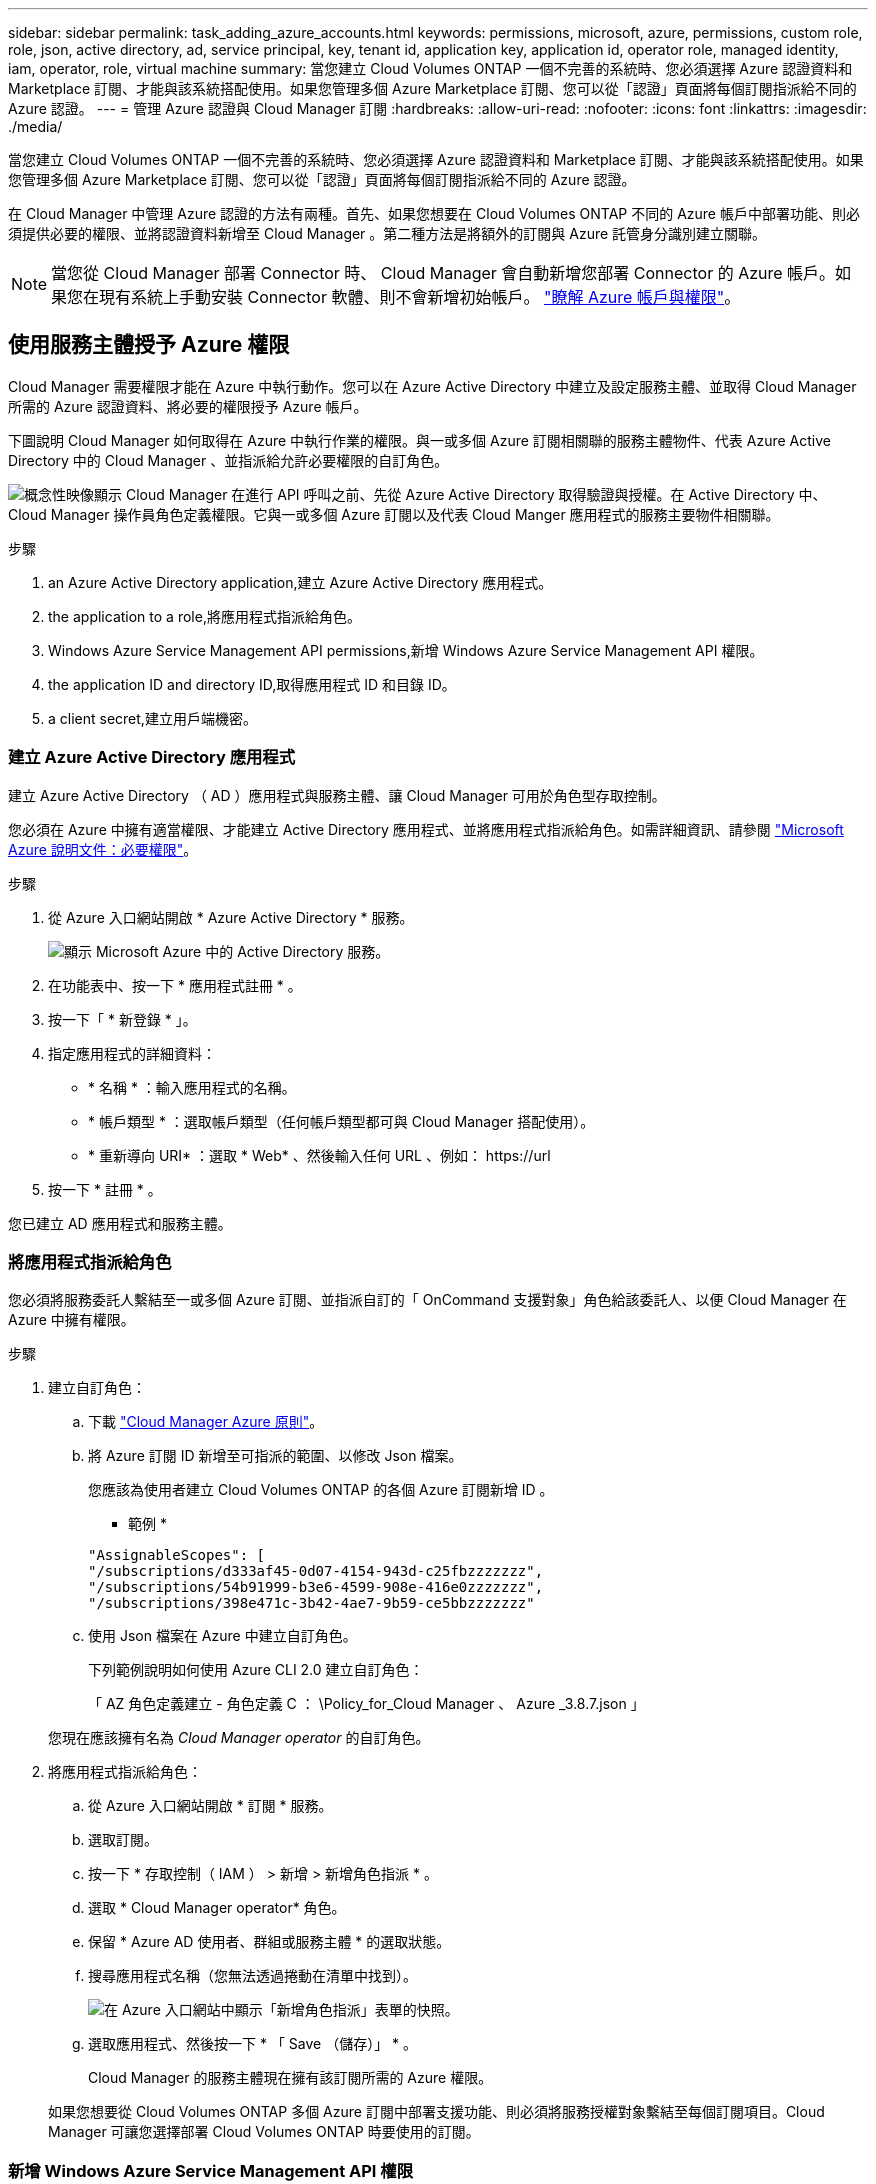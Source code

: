 ---
sidebar: sidebar 
permalink: task_adding_azure_accounts.html 
keywords: permissions, microsoft, azure, permissions, custom role, role, json, active directory, ad, service principal, key, tenant id, application key, application id, operator role, managed identity, iam, operator, role, virtual machine 
summary: 當您建立 Cloud Volumes ONTAP 一個不完善的系統時、您必須選擇 Azure 認證資料和 Marketplace 訂閱、才能與該系統搭配使用。如果您管理多個 Azure Marketplace 訂閱、您可以從「認證」頁面將每個訂閱指派給不同的 Azure 認證。 
---
= 管理 Azure 認證與 Cloud Manager 訂閱
:hardbreaks:
:allow-uri-read: 
:nofooter: 
:icons: font
:linkattrs: 
:imagesdir: ./media/


[role="lead"]
當您建立 Cloud Volumes ONTAP 一個不完善的系統時、您必須選擇 Azure 認證資料和 Marketplace 訂閱、才能與該系統搭配使用。如果您管理多個 Azure Marketplace 訂閱、您可以從「認證」頁面將每個訂閱指派給不同的 Azure 認證。

在 Cloud Manager 中管理 Azure 認證的方法有兩種。首先、如果您想要在 Cloud Volumes ONTAP 不同的 Azure 帳戶中部署功能、則必須提供必要的權限、並將認證資料新增至 Cloud Manager 。第二種方法是將額外的訂閱與 Azure 託管身分識別建立關聯。


NOTE: 當您從 Cloud Manager 部署 Connector 時、 Cloud Manager 會自動新增您部署 Connector 的 Azure 帳戶。如果您在現有系統上手動安裝 Connector 軟體、則不會新增初始帳戶。 link:concept_accounts_azure.html["瞭解 Azure 帳戶與權限"]。



== 使用服務主體授予 Azure 權限

Cloud Manager 需要權限才能在 Azure 中執行動作。您可以在 Azure Active Directory 中建立及設定服務主體、並取得 Cloud Manager 所需的 Azure 認證資料、將必要的權限授予 Azure 帳戶。

下圖說明 Cloud Manager 如何取得在 Azure 中執行作業的權限。與一或多個 Azure 訂閱相關聯的服務主體物件、代表 Azure Active Directory 中的 Cloud Manager 、並指派給允許必要權限的自訂角色。

image:diagram_azure_authentication.png["概念性映像顯示 Cloud Manager 在進行 API 呼叫之前、先從 Azure Active Directory 取得驗證與授權。在 Active Directory 中、 Cloud Manager 操作員角色定義權限。它與一或多個 Azure 訂閱以及代表 Cloud Manger 應用程式的服務主要物件相關聯。"]

.步驟
.  an Azure Active Directory application,建立 Azure Active Directory 應用程式。
.  the application to a role,將應用程式指派給角色。
.  Windows Azure Service Management API permissions,新增 Windows Azure Service Management API 權限。
.  the application ID and directory ID,取得應用程式 ID 和目錄 ID。
.  a client secret,建立用戶端機密。




=== 建立 Azure Active Directory 應用程式

建立 Azure Active Directory （ AD ）應用程式與服務主體、讓 Cloud Manager 可用於角色型存取控制。

您必須在 Azure 中擁有適當權限、才能建立 Active Directory 應用程式、並將應用程式指派給角色。如需詳細資訊、請參閱 https://docs.microsoft.com/en-us/azure/active-directory/develop/howto-create-service-principal-portal#required-permissions/["Microsoft Azure 說明文件：必要權限"^]。

.步驟
. 從 Azure 入口網站開啟 * Azure Active Directory * 服務。
+
image:screenshot_azure_ad.gif["顯示 Microsoft Azure 中的 Active Directory 服務。"]

. 在功能表中、按一下 * 應用程式註冊 * 。
. 按一下「 * 新登錄 * 」。
. 指定應用程式的詳細資料：
+
** * 名稱 * ：輸入應用程式的名稱。
** * 帳戶類型 * ：選取帳戶類型（任何帳戶類型都可與 Cloud Manager 搭配使用）。
** * 重新導向 URI* ：選取 * Web* 、然後輸入任何 URL 、例如： \https://url


. 按一下 * 註冊 * 。


您已建立 AD 應用程式和服務主體。



=== 將應用程式指派給角色

您必須將服務委託人繫結至一或多個 Azure 訂閱、並指派自訂的「 OnCommand 支援對象」角色給該委託人、以便 Cloud Manager 在 Azure 中擁有權限。

.步驟
. 建立自訂角色：
+
.. 下載 https://mysupport.netapp.com/site/info/cloud-manager-policies["Cloud Manager Azure 原則"^]。
.. 將 Azure 訂閱 ID 新增至可指派的範圍、以修改 Json 檔案。
+
您應該為使用者建立 Cloud Volumes ONTAP 的各個 Azure 訂閱新增 ID 。

+
* 範例 *

+
[source, json]
----
"AssignableScopes": [
"/subscriptions/d333af45-0d07-4154-943d-c25fbzzzzzzz",
"/subscriptions/54b91999-b3e6-4599-908e-416e0zzzzzzz",
"/subscriptions/398e471c-3b42-4ae7-9b59-ce5bbzzzzzzz"
----
.. 使用 Json 檔案在 Azure 中建立自訂角色。
+
下列範例說明如何使用 Azure CLI 2.0 建立自訂角色：

+
「 AZ 角色定義建立 - 角色定義 C ： \Policy_for_Cloud Manager 、 Azure _3.8.7.json 」

+
您現在應該擁有名為 _Cloud Manager operator_ 的自訂角色。



. 將應用程式指派給角色：
+
.. 從 Azure 入口網站開啟 * 訂閱 * 服務。
.. 選取訂閱。
.. 按一下 * 存取控制（ IAM ） > 新增 > 新增角色指派 * 。
.. 選取 * Cloud Manager operator* 角色。
.. 保留 * Azure AD 使用者、群組或服務主體 * 的選取狀態。
.. 搜尋應用程式名稱（您無法透過捲動在清單中找到）。
+
image:screenshot_azure_service_principal_role.gif["在 Azure 入口網站中顯示「新增角色指派」表單的快照。"]

.. 選取應用程式、然後按一下 * 「 Save （儲存）」 * 。
+
Cloud Manager 的服務主體現在擁有該訂閱所需的 Azure 權限。

+
如果您想要從 Cloud Volumes ONTAP 多個 Azure 訂閱中部署支援功能、則必須將服務授權對象繫結至每個訂閱項目。Cloud Manager 可讓您選擇部署 Cloud Volumes ONTAP 時要使用的訂閱。







=== 新增 Windows Azure Service Management API 權限

服務主體必須具有「 Windows Azure Service Management API 」權限。

.步驟
. 在 * Azure Active Directory * 服務中、按一下 * 應用程式註冊 * 、然後選取應用程式。
. 按一下「 * API 權限 > 新增權限 * 」。
. 在「 * Microsoft API* 」下、選取「 * Azure 服務管理 * 」。
+
image:screenshot_azure_service_mgmt_apis.gif["Azure 入口網站的快照、顯示 Azure 服務管理 API 權限。"]

. 按一下「 * 以組織使用者身分存取 Azure 服務管理 * 」、然後按一下「 * 新增權限 * 」。
+
image:screenshot_azure_service_mgmt_apis_add.gif["Azure 入口網站的快照、顯示新增 Azure 服務管理 API 。"]





=== 取得應用程式 ID 和目錄 ID

將 Azure 帳戶新增至 Cloud Manager 時、您必須提供應用程式的應用程式（用戶端） ID 和目錄（租戶） ID 。Cloud Manager 會使用 ID 以程式設計方式登入。

.步驟
. 在 * Azure Active Directory * 服務中、按一下 * 應用程式註冊 * 、然後選取應用程式。
. 複製 * 應用程式（用戶端） ID* 和 * 目錄（租戶） ID* 。
+
image:screenshot_azure_app_ids.gif["顯示 Azure Active Directory 中應用程式的應用程式（用戶端） ID 和目錄（租戶） ID 的快照。"]





=== 建立用戶端機密

您需要建立用戶端機密、然後為 Cloud Manager 提供機密的價值、以便 Cloud Manager 使用它來驗證 Azure AD 。


NOTE: 將帳戶新增至 Cloud Manager 時、 Cloud Manager 會將用戶端機密稱為應用程式金鑰。

.步驟
. 開啟 * Azure Active Directory * 服務。
. 按一下 * 應用程式註冊 * 、然後選取您的應用程式。
. 按一下 * 「憑證與機密」 > 「新用戶端機密」 * 。
. 提供機密與持續時間的說明。
. 按一下「 * 新增 * 」。
. 複製用戶端機密的值。
+
image:screenshot_azure_client_secret.gif["Azure 入口網站的快照、顯示 Azure AD 服務主體的用戶端機密。"]



您的服務主體現在已設定完成、您應該已經複製應用程式（用戶端） ID 、目錄（租戶） ID 、以及用戶端機密的值。新增 Azure 帳戶時、您必須在 Cloud Manager 中輸入此資訊。



== 將 Azure 認證資料新增至 Cloud Manager

在您提供 Azure 帳戶所需的權限之後、即可將該帳戶的認證資料新增至 Cloud Manager 。如此一來、您就能在 Cloud Volumes ONTAP 該帳戶中啟動支援系統。

您必須先建立連接器、才能變更 Cloud Manager 設定。 link:concept_connectors.html#how-to-create-a-connector["瞭解方法"]。

.步驟
. 在 Cloud Manager 主控台右上角、按一下「設定」圖示、然後選取 * 認證 * 。
+
image:screenshot_settings_icon.gif["顯示 Cloud Manager 主控台右上角「設定」圖示的快照。"]

. 按一下 * 「 Add Credentials 」（新增認證） * 、然後選取 * 「 Microsoft Azure 」
. 輸入 Azure Active Directory 服務主體的相關資訊、以授予必要的權限：
+
** 應用程式（用戶端） ID ：請參閱  the application ID and directory ID。
** 目錄（租戶） ID ：請參閱  the application ID and directory ID。
** 用戶端機密：請參閱  a client secret。


. 確認已符合原則需求、然後按一下 * 繼續 * 。
. 選擇您要與認證相關聯的隨用隨付訂閱、或是如果您還沒有認證、請按一下 * 新增訂閱 * 。
+
若要建立隨用付費 Cloud Volumes ONTAP 的功能、 Azure 認證資料必須與 Cloud Volumes ONTAP 從 Azure Marketplace 訂閱的功能相關聯。

. 按一下「 * 新增 * 」。


您現在可以從「詳細資料與認證」頁面切換至不同的認證集合 link:task_deploying_otc_azure.html["在建立新的工作環境時"]：

image:screenshot_accounts_switch_azure.gif["在詳細資料  認證資料頁面中按一下「編輯認證資料」之後、顯示在認證資料之間選取的快照。"]



== 將 Azure Marketplace 訂閱與認證資料建立關聯

將 Azure 認證資料新增至 Cloud Manager 之後、您可以將 Azure Marketplace 訂閱與這些認證資料建立關聯。訂閱可讓您建立隨用隨付 Cloud Volumes ONTAP 的功能、並使用其他 NetApp 雲端服務。

您可能會在將認證新增至 Cloud Manager 之後、在兩種情況下建立 Azure Marketplace 訂閱的關聯：

* 初次將認證新增至 Cloud Manager 時、您並未建立訂閱關聯。
* 您想要以新的訂閱取代現有的 Azure Marketplace 訂閱。


您必須先建立連接器、才能變更 Cloud Manager 設定。 link:concept_connectors.html#how-to-create-a-connector["瞭解方法"]。

.步驟
. 在 Cloud Manager 主控台右上角、按一下「設定」圖示、然後選取 * 認證 * 。
. 將游標暫留在一組認證上、然後按一下動作功能表。
. 從功能表中、按一下「 * 關聯訂閱 * 」。
+
image:screenshot_azure_add_subscription.gif["「認證」頁面的快照、您可以從功能表新增 Azure 認證訂閱。"]

. 從下拉式清單中選取訂閱、或按一下「 * 新增訂閱 * 」、然後依照步驟建立新的訂閱。
+
下列影片會從工作環境精靈的內容開始播放、但會在您按一下「 * 新增訂閱 * 」之後顯示相同的工作流程：

+
video::video_subscribing_azure.mp4[width=848,height=480]




== 將額外的 Azure 訂閱與託管身分識別建立關聯

Cloud Manager 可讓您選擇要部署 Cloud Volumes ONTAP 的 Azure 認證和 Azure 訂閱。除非您建立關聯、否則您無法為託管身分識別設定檔選取不同的 Azure 訂閱 https://docs.microsoft.com/en-us/azure/active-directory/managed-identities-azure-resources/overview["託管身分識別"^] 這些訂閱。

託管身分識別是 link:concept_accounts_azure.html["初始 Azure 帳戶"] 當您從 Cloud Manager 部署 Connector 時。部署 Connector 時、 Cloud Manager 會建立 Cloud Manager 操作員角色、並將其指派給 Connector 虛擬機器。

.步驟
. 登入 Azure 入口網站。
. 開啟 * 訂閱 * 服務、然後選取您要部署 Cloud Volumes ONTAP 的訂閱內容。
. 按一下 * 存取控制（ IAM ） * 。
+
.. 按一下「 * 新增 * > * 新增角色指派 * 」、然後新增權限：
+
*** 選取 * Cloud Manager operator* 角色。
+

NOTE: Cloud Manager 運算子是中提供的預設名稱 https://mysupport.netapp.com/site/info/cloud-manager-policies["Cloud Manager 原則"]。如果您為角色選擇不同的名稱、請改為選取該名稱。

*** 指派 * 虛擬機器 * 的存取權。
*** 選取建立 Connector 虛擬機器的訂閱。
*** 選取 Connector 虛擬機器。
*** 按一下「 * 儲存 * 」。




. 請重複這些步驟以取得額外訂閱內容。


當您建立新的工作環境時、現在應該能夠從多個 Azure 訂閱中選取託管身分識別設定檔。

image:screenshot_accounts_switch_azure_subscription.gif["此螢幕快照顯示選取 Microsoft Azure Provider 帳戶時、可選擇多個 Azure 訂閱。"]

